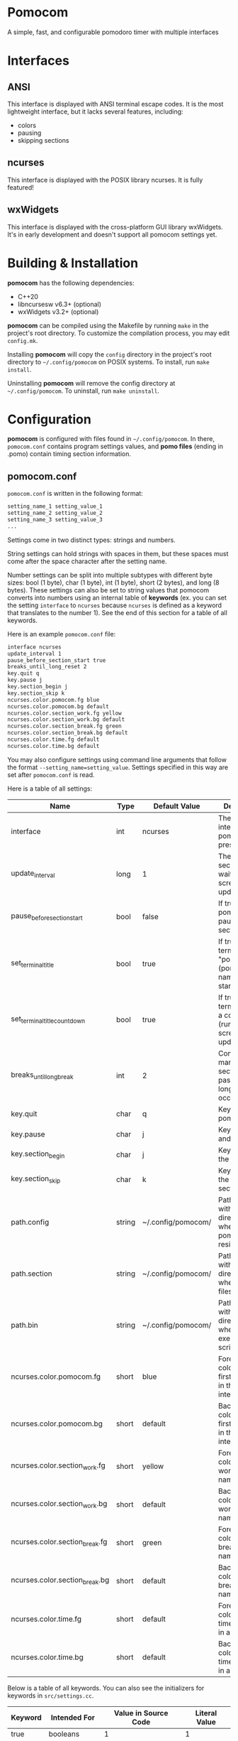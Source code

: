 * Pomocom
A simple, fast, and configurable pomodoro timer with multiple interfaces

[[./doc/ncurses_large.png]]

* Interfaces
** ANSI
This interface is displayed with ANSI terminal escape codes. It is the most lightweight interface, but it lacks several features, including:
- colors
- pausing
- skipping sections
  
** ncurses
This interface is displayed with the POSIX library ncurses. It is fully featured!

** wxWidgets
This interface is displayed with the cross-platform GUI library wxWidgets. It's in early development and doesn't support all pomocom settings yet.

* Building & Installation
*pomocom* has the following dependencies:
- C++20
- libncursesw v6.3+ (optional)
- wxWidgets v3.2+ (optional)

*pomocom* can be compiled using the Makefile by running =make= in the project's root directory. To customize the compilation process, you may edit =config.mk=.

Installing *pomocom* will copy the =config= directory in the project's root directory to =~/.config/pomocom= on POSIX systems. To install, run =make install=.

Uninstalling *pomocom* will remove the config directory at =~/.config/pomocom=. To uninstall, run =make uninstall=.

* Configuration
*pomocom* is configured with files found in =~/.config/pomocom=. In there, =pomocom.conf= contains program settings values, and *pomo files* (ending in .pomo) contain timing section information.

** pomocom.conf
=pomocom.conf= is written in the following format:
#+begin_src txt
  setting_name_1 setting_value_1
  setting_name_2 setting_value_2
  setting_name_3 setting_value_3
  ...
#+end_src

Settings come in two distinct types: strings and numbers.

String settings can hold strings with spaces in them, but these spaces must come after the space character after the setting name.

Number settings can be split into multiple subtypes with different byte sizes: bool (1 byte), char (1 byte), int (1 byte), short (2 bytes), and long (8 bytes). These settings can also be set to string values that pomocom converts into numbers using an internal table of *keywords* (ex. you can set the setting =interface= to =ncurses= because =ncurses= is defined as a keyword that translates to the number 1). See the end of this section for a table of all keywords.

Here is an example =pomocom.conf= file:
#+begin_src txt
  interface ncurses
  update_interval 1
  pause_before_section_start true
  breaks_until_long_reset 2
  key.quit q
  key.pause j
  key.section_begin j
  key.section_skip k
  ncurses.color.pomocom.fg blue
  ncurses.color.pomocom.bg default
  ncurses.color.section_work.fg yellow
  ncurses.color.section_work.bg default
  ncurses.color.section_break.fg green
  ncurses.color.section_break.bg default
  ncurses.color.time.fg default
  ncurses.color.time.bg default
#+end_src

You may also configure settings using command line arguments that follow the format =--setting_name=setting_value=. Settings specified in this way are set after =pomocom.conf= is read.

Here is a table of all settings:
| Name                           | Type   | Default Value      | Description                                                                 |
|--------------------------------+--------+--------------------+-----------------------------------------------------------------------------|
| interface                      | int    | ncurses            | The type of interface pomocom will present                                  |
| update_interval                | long   | 1                  | The # of seconds to wait between screen updates                             |
| pause_before_section_start     | bool   | false              | If true, makes pomocom pause before a section starts                        |
| set_terminal_title             | bool   | true               | If true, sets the terminal title to "pomocom - (pomo file name)" on startup |
| set_terminal_title_countdown   | bool   | true               | If true, sets the terminal title to a countdown (runs every screen update)  |
| breaks_until_long_break        | int    | 2                  | Controls how many break sections must pass before a long break occurs       |
| key.quit                       | char   | q                  | Key to quit pomocom                                                         |
| key.pause                      | char   | j                  | Key to pause and unpause                                                    |
| key.section_begin              | char   | j                  | Key to begin the section                                                    |
| key.section_skip               | char   | k                  | Key to skip to the next section                                             |
| path.config                    | string | ~/.config/pomocom/ | Path (ending with /) to the directory where pomocom.conf resides            |
| path.section                   | string | ~/.config/pomocom/ | Path (ending with /) to the directory where pomo files reside               |
| path.bin                       | string | ~/.config/pomocom/ | Path (ending with /) to the directory where executable scripts reside       |
| ncurses.color.pomocom.fg       | short  | blue               | Foreground color for the first line of text in the ncurses interface        |
| ncurses.color.pomocom.bg       | short  | default            | Background color for the first line of text in the ncurses interface        |
| ncurses.color.section_work.fg  | short  | yellow             | Foreground color for the work section name                                  |
| ncurses.color.section_work.bg  | short  | default            | Background color for the work section name                                  |
| ncurses.color.section_break.fg | short  | green              | Foreground color for the break section names                                |
| ncurses.color.section_break.bg | short  | default            | Background color for the break section names                                |
| ncurses.color.time.fg          | short  | default            | Foreground color for the time remaining in a section                        |
| ncurses.color.time.bg          | short  | default            | Background color for the time remaining in a section                        |

Below is a table of all keywords. You can also see the initializers for keywords in =src/settings.cc=.
| Keyword | Intended For   | Value in Source Code | Literal Value |
|---------+----------------+----------------------+---------------|
| true    | booleans       | 1                    | 1             |
| false   | booleans       | 0                    | 0             |
| ansi    | interface      | INTERFACE_ANSI       | 0             |
| ncurses | interface      | INTERFACE_NCURSES    | 1             |
| wx      | interface      | INTERFACE_WX         | 2             |
| default | ncurses colors | -1                   | -1            |
| black   | ncurses colors | COLOR_BLACK          | ?             |
| red     | ncurses colors | COLOR_RED            | ?             |
| green   | ncurses colors | COLOR_GREEN          | ?             |
| yellow  | ncurses colors | COLOR_YELLOW         | ?             |
| blue    | ncurses colors | COLOR_BLUE           | ?             |
| magenta | ncurses colors | COLOR_MAGENTA        | ?             |
| cyan    | ncurses colors | COLOR_CYAN           | ?             |
| white   | ncurses colors | COLOR_WHITE          | ?             |

** Pomo Files
Pomo files are written in the following format:
#+begin_src txt
  (name of work section)
  (optional +)(command to run when the section is over)
  (section duration in minutes)m(section duration in seconds)s

  (name of break section)
  (optional +)(command to run when the section is over)
  (section duration in minutes)m(section duration in seconds)s

  (name of long break section)
  (optional +)(command to run when the section is over)
  (section duration in minutes)m(section duration in seconds)s
  
#+end_src

If the section command is prefixed with =+=, the command will be prefixed with the path contained in the setting =paths.bin= (set by default to =~/.config/pomocom/=). This is used so that you can easily execute files in a directory meant for pomocom scripts without needing to add this directory to your =$PATH=.

Here is an example pomo file:
#+begin_src txt
  work time
  +msg.sh snare "work time"
  25m0s

  break time
  +msg.sh square "break time"
  5m0s

  long break time
  +msg.sh square "break time"
  15m0s

#+end_src

* Usage
** Command Line Arguments

*** Picking the Pomo File to Read on Startup
Any argument that doesn't start with =-= is interpreted as the pomo file to read. The path of this file will be the said argument prefixed with the setting =paths.section= (set by default to =~/.config/pomocom/=) and suffixed with =.pomo=. If this argument starts with =./=, the pomo file will be searched for relative to the working directory.

When *pomocom* is run with no specified pomo file, the pomo file =standard.pomo= in the program's config directory is read.

*** Short Arguments
=-q (minutes of work section ) (minutes of break section) (minutes of long break section)=

Stands for quick pomo file setup. This will read the default pomo file and overwrite the lengths of each section.

*** Long Arguments (Settings)
To change settings, pass an argument starting with =--= and ending with the setting name. The next argument should be the value of the setting.

Settings specified in this way will override the settings in =pomocom.conf=.

*** Examples
This will open the pomo file =work.pomo= in the directory contained in the setting =paths.section= and set the setting =interface= to =wx=, regardless of what =interface= is set as in =pomocom.conf=. 
#+begin_src shell
	pomocom work --interface wx
#+end_src

This will open the pomo file =abc.pomo= in the working directory that the command is run from.
#+begin_src shell
	pomocom ./abc
#+end_src

** Default Controls
These are not available in the ANSI interface.

- j :: Begin the timing section, pause, and unpause
- k :: Skip the section
- q :: Quit
